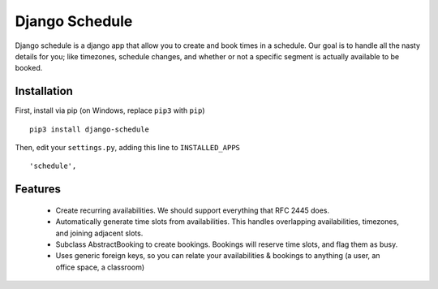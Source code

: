 ================
Django Schedule
================


Django schedule is a django app that allow you to create and book
times in a schedule. Our goal is to handle all the nasty details for
you; like timezones, schedule changes, and whether or not a
specific segment is actually available to be booked.

Installation
------------

First, install via pip (on Windows, replace ``pip3`` with ``pip``)

::

  pip3 install django-schedule
  
Then, edit your ``settings.py``, adding this line to ``INSTALLED_APPS``
  
::

      'schedule',


Features
--------

  * Create recurring availabilities. We should support everything that
    RFC 2445 does.
  * Automatically generate time slots from availabilities. This handles
    overlapping availabilities, timezones, and joining adjacent slots.
  * Subclass AbstractBooking to create bookings. Bookings will reserve
    time slots, and flag them as busy.
  * Uses generic foreign keys, so you can relate your availabilities &
    bookings to anything (a user, an office space, a classroom)

